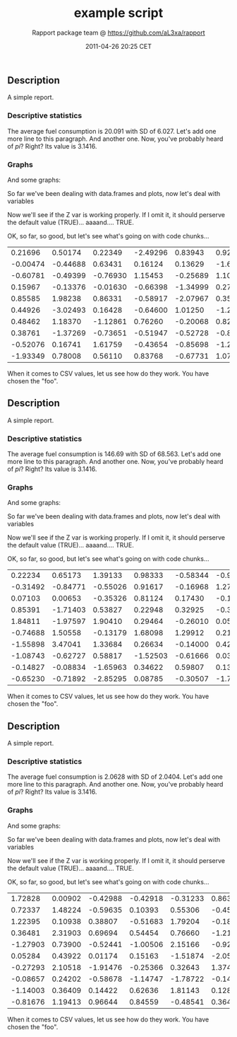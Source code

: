#+TITLE: example script

#+AUTHOR: Rapport package team @ https://github.com/aL3xa/rapport
#+DATE: 2011-04-26 20:25 CET

** Description

A simple report.

*** Descriptive statistics

The average fuel consumption is 20.091 with SD of 6.027. Let's add one
more line to this paragraph. And another one. Now, you've probably heard
of /pi/? Right? Its value is 3.1416.

*** Graphs

And some graphs:

#+CAPTION: 

[[/tmp/RtmpV1PMjn/file16ff105e.png]]
So far we've been dealing with data.frames and plots, now let's deal
with variables

Now we'll see if the Z var is working properly. If I omit it, it should
perserve the default value (TRUE)... aaaand.... TRUE.

OK, so far, so good, but let's see what's going on with code chunks...

| 0.21696    | 0.50174    | 0.22349    | -2.49296   | 0.83943    | 0.92650    | 0.12971    | 0.28960    | 2.49944    | 0.70745    |
| -0.00474   | -0.44688   | 0.63431    | 0.16124    | 0.13629    | -1.68244   | -0.77522   | 0.04510    | -2.16911   | -1.36643   |
| -0.60781   | -0.49399   | -0.76930   | 1.15453    | -0.25689   | 1.10013    | -2.02654   | -0.19706   | 0.20225    | -1.49571   |
| 0.15967    | -0.13376   | -0.01630   | -0.66398   | -1.34999   | 0.27609    | -1.59700   | -0.92464   | 1.22796    | 0.86069    |
| 0.85585    | 1.98238    | 0.86331    | -0.58917   | -2.07967   | 0.35422    | -0.23036   | 0.56239    | -0.44610   | 0.41423    |
| 0.44926    | -3.02493   | 0.16428    | -0.64600   | 1.01250    | -1.25318   | 0.00740    | 0.06426    | 0.30169    | 0.05773    |
| 0.48462    | 1.18370    | -1.12861   | 0.76260    | -0.20068   | 0.82466    | 2.01900    | -1.11847   | 0.29299    | -0.80400   |
| 0.38761    | -1.37269   | -0.73651   | -0.51947   | -0.52728   | -0.84735   | 0.85965    | 1.28130    | -0.96874   | -1.48523   |
| -0.52076   | 0.16741    | 1.61759    | -0.43654   | -0.85698   | -1.26634   | 0.09499    | 1.23600    | 0.04324    | 0.58843    |
| -1.93349   | 0.78008    | 0.56110    | 0.83768    | -0.67731   | 1.07995    | -0.39401   | -0.79811   | -1.18033   | 0.62871    |

When it comes to CSV values, let us see how do they work. You have
chosen the "foo".

** Description

A simple report.

*** Descriptive statistics

The average fuel consumption is 146.69 with SD of 68.563. Let's add one
more line to this paragraph. And another one. Now, you've probably heard
of /pi/? Right? Its value is 3.1416.

*** Graphs

And some graphs:

#+CAPTION: 

[[/tmp/RtmpV1PMjn/file285ca29b.png]]
So far we've been dealing with data.frames and plots, now let's deal
with variables

Now we'll see if the Z var is working properly. If I omit it, it should
perserve the default value (TRUE)... aaaand.... TRUE.

OK, so far, so good, but let's see what's going on with code chunks...

| 0.22234    | 0.65173    | 1.39133    | 0.98333    | -0.58344   | -0.99095   | -0.45373   | -0.65796   | 2.37939    | 2.06748    |
| -0.31492   | -0.84771   | -0.55026   | 0.91617    | -0.16968   | 1.27141    | 0.46340    | -0.10636   | -0.18371   | -0.24102   |
| 0.07103    | 0.00653    | -0.35326   | 0.81124    | 0.17430    | -0.15579   | -0.14371   | 1.03454    | -0.11201   | 0.77493    |
| 0.85391    | -1.71403   | 0.53827    | 0.22948    | 0.32925    | -0.39897   | 1.07016    | -1.15996   | -0.04254   | 0.99816    |
| 1.84811    | -1.97597   | 1.90410    | 0.29464    | -0.26010   | 0.05813    | -1.38199   | 0.54703    | -0.05245   | 0.24624    |
| -0.74688   | 1.50558    | -0.13179   | 1.68098    | 1.29912    | 0.21735    | 0.89660    | 0.09138    | -0.31560   | 0.93897    |
| -1.55898   | 3.47041    | 1.33684    | 0.26634    | -0.14000   | 0.42141    | -0.14711   | -0.91866   | -1.73281   | 0.48034    |
| -1.08743   | -0.62727   | 0.58817    | -1.52503   | -0.61666   | 0.03544    | -0.87532   | 0.41800    | -0.49410   | -0.47320   |
| -0.14827   | -0.08834   | -1.65963   | 0.34622    | 0.59807    | 0.13834    | 0.62300    | 0.74279    | 0.71904    | 1.04388    |
| -0.65230   | -0.71892   | -2.85295   | 0.08785    | -0.30507   | -1.72776   | 0.76428    | 1.77922    | 1.05258    | 1.01411    |

When it comes to CSV values, let us see how do they work. You have
chosen the "foo".

** Description

A simple report.

*** Descriptive statistics

The average fuel consumption is 2.0628 with SD of 2.0404. Let's add one
more line to this paragraph. And another one. Now, you've probably heard
of /pi/? Right? Its value is 3.1416.

*** Graphs

And some graphs:

#+CAPTION: 

[[/tmp/RtmpV1PMjn/file17ef3152.png]]
So far we've been dealing with data.frames and plots, now let's deal
with variables

Now we'll see if the Z var is working properly. If I omit it, it should
perserve the default value (TRUE)... aaaand.... TRUE.

OK, so far, so good, but let's see what's going on with code chunks...

| 1.72828    | 0.00902   | -0.42988   | -0.42918   | -0.31233   | 0.86316    | -0.76035   | 0.73025    | -1.29166   | 0.47547    |
| 0.72337    | 1.48224   | -0.59635   | 0.10393    | 0.55306    | -0.45044   | -2.02105   | -0.57019   | 0.71030    | 1.13604    |
| 1.22395    | 0.10938   | 0.38807    | -0.51683   | 1.79204    | -0.18481   | 0.40610    | -0.22629   | 1.32677    | -1.73743   |
| 0.36481    | 2.31903   | 0.69694    | 0.54454    | 0.76660    | -1.21620   | -0.38909   | 0.46635    | -0.04112   | -1.84051   |
| -1.27903   | 0.73900   | -0.52441   | -1.00506   | 2.15166    | -0.92249   | -0.34753   | 0.97207    | 0.07277    | 1.82394    |
| 0.05284    | 0.43922   | 0.01174    | 0.15163    | -1.51874   | -2.05551   | -0.51695   | -0.27935   | -0.26791   | 0.98499    |
| -0.27293   | 2.10518   | -1.91476   | -0.25366   | 0.32643    | 1.37410    | -0.33690   | 0.85166    | 0.02857    | -1.01447   |
| -0.08657   | 0.24202   | -0.58678   | -1.14747   | -1.78722   | -0.14218   | -1.70038   | 1.11414    | -1.02090   | 0.84343    |
| -1.14003   | 0.36409   | 0.14422    | 0.62636    | 1.81143    | 0.12810    | 0.45547    | 1.25006    | 0.61398    | -0.58169   |
| -0.81676   | 1.19413   | 0.96644    | 0.84559    | -0.48541   | 0.36482    | 0.77711    | -1.64583   | 0.28705    | -0.75663   |

When it comes to CSV values, let us see how do they work. You have
chosen the "foo".
